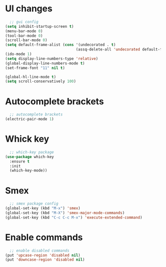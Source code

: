 * UI changes
#+begin_src emacs-lisp
  ;; gui config
(setq inhibit-startup-screen t)
(menu-bar-mode 0)
(tool-bar-mode 0)
(scroll-bar-mode 0)
(setq default-frame-alist (cons '(undecorated . t) 
                                (assq-delete-all 'undecorated default-frame-alist)))
(ido-mode 1)
(setq display-line-numbers-type 'relative)
(global-display-line-numbers-mode t)
(set-frame-font "11" nil t)

(global-hl-line-mode t)
(setq scroll-conservatively 100)
#+end_src

* Autocomplete brackets
#+begin_src emacs-lisp
  ;; autocomplete brackets
(electric-pair-mode 1)
#+end_src

* Whick key
#+begin_src emacs-lisp
  ;; which-key package
(use-package which-key
  :ensure t
  :init
  (which-key-mode))
#+end_src

* Smex
#+begin_src emacs-lisp
  ;; smex package config
(global-set-key (kbd "M-x") 'smex)
(global-set-key (kbd "M-X") 'smex-major-mode-commands)
(global-set-key (kbd "C-c C-c M-x") 'execute-extended-command)
#+end_src

* Enable commands
#+begin_src emacs-lisp
  ;; enable disabled commands
(put 'upcase-region 'disabled nil)
(put 'downcase-region 'disabled nil)
#+end_src
